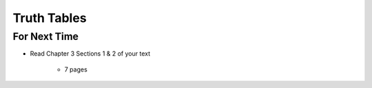 ************
Truth Tables
************



For Next Time
=============

* Read Chapter 3 Sections 1 & 2 of your text

    * 7 pages